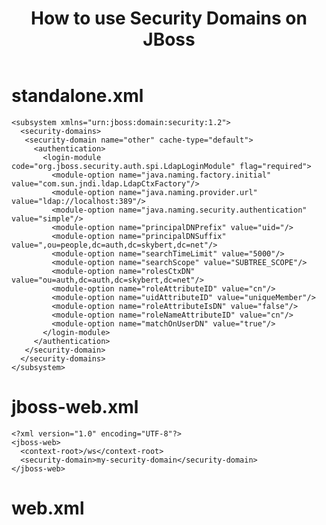 #+TITLE: How to use Security Domains on JBoss

* standalone.xml
#+begin_src nxml
<subsystem xmlns="urn:jboss:domain:security:1.2">
  <security-domains>
   <security-domain name="other" cache-type="default">
     <authentication>
       <login-module code="org.jboss.security.auth.spi.LdapLoginModule" flag="required">
         <module-option name="java.naming.factory.initial" value="com.sun.jndi.ldap.LdapCtxFactory"/>
         <module-option name="java.naming.provider.url" value="ldap://localhost:389"/>
         <module-option name="java.naming.security.authentication" value="simple"/>
         <module-option name="principalDNPrefix" value="uid="/>
         <module-option name="principalDNSuffix" value=",ou=people,dc=auth,dc=skybert,dc=net"/>
         <module-option name="searchTimeLimit" value="5000"/>
         <module-option name="searchScope" value="SUBTREE_SCOPE"/>
         <module-option name="rolesCtxDN" value="ou=auth,dc=auth,dc=skybert,dc=net"/>
         <module-option name="roleAttributeID" value="cn"/>
         <module-option name="uidAttributeID" value="uniqueMember"/>
         <module-option name="roleAttributeIsDN" value="false"/>
         <module-option name="roleNameAttributeID" value="cn"/>
         <module-option name="matchOnUserDN" value="true"/>
       </login-module>
     </authentication>
   </security-domain>
  </security-domains>
</subsystem>
#+end_src

* jboss-web.xml
#+begin_src nxml
<?xml version="1.0" encoding="UTF-8"?>
<jboss-web>
  <context-root>/ws</context-root>
  <security-domain>my-security-domain</security-domain>
</jboss-web>
#+end_src

* web.xml
